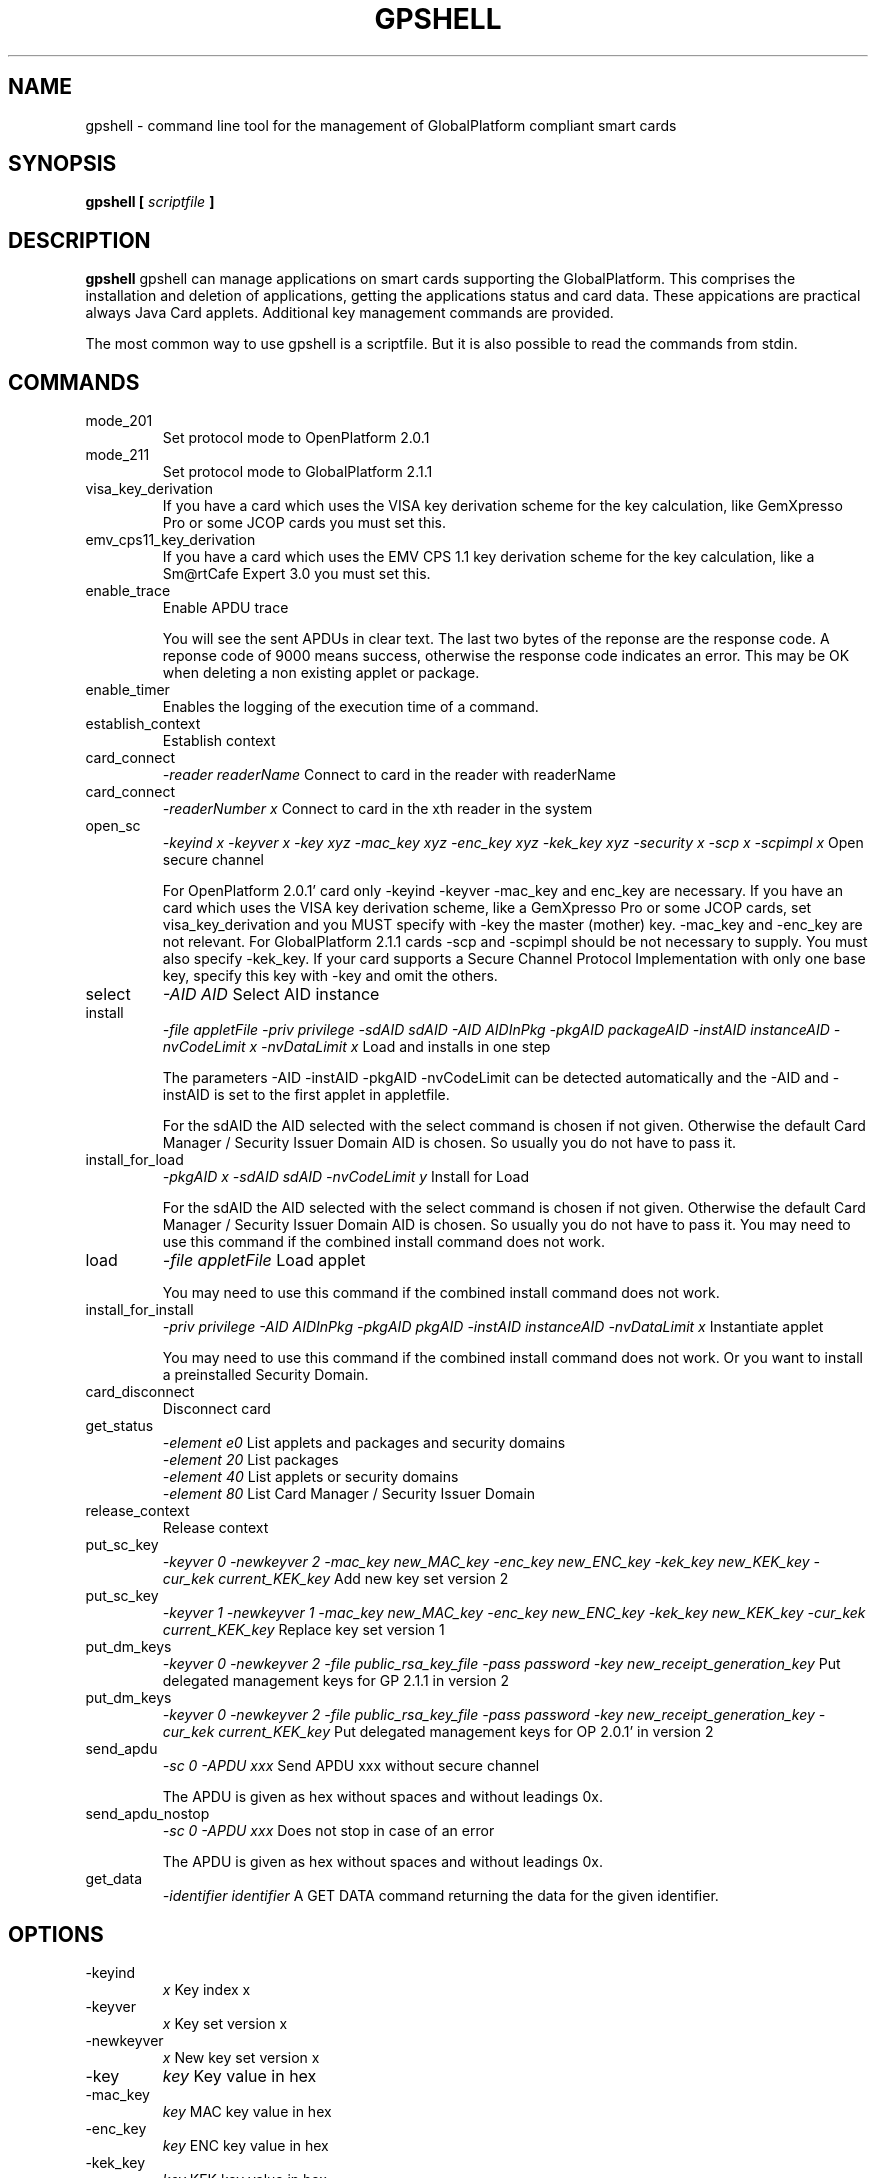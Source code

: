 .\" Process this file with
.\" groff -man -Tascii gpshell.1
.\"
.TH GPSHELL 1 "MARCH 2010" Linux "User Manuals"
.SH NAME
gpshell \- command line tool for the management of GlobalPlatform compliant smart cards
.SH SYNOPSIS
.B gpshell [
.I scriptfile
.B ]
.SH DESCRIPTION
.B gpshell
gpshell can manage applications on smart cards supporting the GlobalPlatform.
This comprises the installation and deletion of applications, getting the
applications status and card data. These appications are practical always Java Card applets.
Additional key management commands are provided.

The most common way to use gpshell is a scriptfile. But it is also possible to read the commands from stdin.
.SH COMMANDS
.IP mode_201
Set protocol mode to OpenPlatform 2.0.1
.IP mode_211
Set protocol mode to GlobalPlatform 2.1.1
.IP visa_key_derivation
If you have a card which uses the VISA key derivation scheme for the key calculation,
like GemXpresso Pro or some JCOP cards you must set this.
.IP  emv_cps11_key_derivation
If you have a card which uses the EMV CPS 1.1 key derivation scheme for the key calculation, like a Sm@rtCafe Expert 3.0 you must set this.
.IP enable_trace
Enable APDU trace

You will see the sent APDUs in clear text. The last two bytes of the
reponse are the response code. A reponse code of 9000 means success,
otherwise the response code indicates an error. This may be OK when
deleting a non existing applet or package.
.IP enable_timer
Enables the logging of the execution time of a command.
.IP establish_context
Establish context
.IP card_connect
.I "-reader readerName"
Connect to card in the reader with readerName
.IP card_connect
.I "-readerNumber x"
Connect to card in the xth reader in the system
.IP open_sc
.I "-keyind x -keyver x -key xyz -mac_key xyz -enc_key xyz -kek_key xyz -security x -scp x -scpimpl x"
Open secure channel

For OpenPlatform 2.0.1' card only -keyind -keyver -mac_key and enc_key are necessary.
If you have an card which uses the VISA key derivation scheme, like a GemXpresso Pro or some JCOP cards,
set visa_key_derivation and you MUST specify with -key the master (mother) key. -mac_key and -enc_key are not relevant.
For GlobalPlatform 2.1.1 cards -scp and -scpimpl should be not necessary to supply. You must also specify -kek_key.
If your card supports a Secure Channel Protocol Implementation with only one base key, specify this key with -key and omit the others.
.IP select
.I "-AID AID"
Select AID instance
.IP install
.I "-file appletFile -priv privilege -sdAID sdAID -AID AIDInPkg -pkgAID packageAID -instAID instanceAID -nvCodeLimit x -nvDataLimit x"
Load and installs in one step

The parameters -AID -instAID -pkgAID -nvCodeLimit can be detected automatically and the -AID and -instAID is set to the first applet in appletfile.

For the sdAID the AID selected with the select command is chosen if not given. Otherwise the default Card Manager / Security Issuer Domain AID is chosen. So usually you do not have to pass it.
.IP install_for_load
.I "-pkgAID x -sdAID sdAID -nvCodeLimit y"
Install for Load

For the sdAID the AID selected with the select command is chosen if not given. Otherwise the default Card Manager / Security Issuer Domain AID is chosen. So usually you do not have to pass it.
You may need to use this command if the combined install command does not work.
.IP load
.I "-file appletFile"
Load applet

You may need to use this command if the combined install command does not work.
.IP install_for_install
.I "-priv privilege -AID AIDInPkg -pkgAID pkgAID -instAID instanceAID -nvDataLimit x"
Instantiate applet

You may need to use this command if the combined install command does not work. Or you want to install a preinstalled Security Domain.
.IP card_disconnect
Disconnect card
.IP get_status
.RS
.I "-element e0"
List applets and packages and security domains
.RE
.RS
.I "-element 20"
List packages
.RE
.RS
.I "-element 40"
List applets or security domains
.RE
.RS
.I "-element 80"
List Card Manager / Security Issuer Domain
.RE
.IP release_context
Release context
.IP put_sc_key
.I "-keyver 0 -newkeyver 2 -mac_key new_MAC_key -enc_key new_ENC_key -kek_key new_KEK_key -cur_kek current_KEK_key"
Add new key set version 2
.IP put_sc_key
.I "-keyver 1 -newkeyver 1 -mac_key new_MAC_key -enc_key new_ENC_key -kek_key new_KEK_key -cur_kek current_KEK_key"
Replace key set version 1
.IP put_dm_keys
.I "-keyver 0 -newkeyver 2 -file public_rsa_key_file -pass password -key new_receipt_generation_key"
Put delegated management keys for GP 2.1.1 in version 2
.IP put_dm_keys
.I "-keyver 0 -newkeyver 2 -file public_rsa_key_file -pass password -key new_receipt_generation_key -cur_kek current_KEK_key"
Put delegated management keys for OP 2.0.1' in version 2
.IP send_apdu
.I "-sc 0 -APDU xxx"
Send APDU xxx without secure channel

The APDU is given as hex without spaces and without leadings 0x.
.IP send_apdu_nostop
.I "-sc 0 -APDU xxx"
Does not stop in case of an error

The APDU is given as hex without spaces and without leadings 0x.
.IP get_data
.I "-identifier identifier"
A GET DATA command returning the data for the given identifier.
.SH OPTIONS
.IP -keyind
.I x
Key index x
.IP -keyver
.I x
Key set version x
.IP -newkeyver
.I x
New key set version x
.IP -key
.I key
Key value in hex
.IP -mac_key
.I key
MAC key value in hex
.IP -enc_key
.I key
ENC key value in hex
.IP -kek_key
.I key
KEK key value in hex
.IP -security
.I x
0: clear, 1: MAC, 3: MAC+ENC
.IP -reader
.I readerName
Smart card reader name
.IP -readerNumber
.I x
Number of the reader in the system to connect to.
If -reader is given this is ignored.
.IP -protocol
.I x
Protocol, 0:T=0, 1:T=1
Should not be necessary to be stated explicitly.
.IP -AID
.I aid
Applet ID
.IP -sdAID
.I aid
Security Domain AID
.IP -pkgAID
.I aid
Package AID
.IP -instAID
.I aid
Instance AID
.IP -nvCodeLimit
.I x
Non-volatile code size limit
.IP -nvDataLimit
.I x
Non-volatile data size limit
.IP -vDataLimit
.I x
Volatile data size limit
.IP -file
.I name
File name
.IP -instParam
.I param
Installation parameter
.IP -element
.I x
Element type to be listed in hex
.RS
80 - Card Manager / Card Issuer Security Domain only.
.RE
.RS
40 - Applications (and Security Domains only in GP211).
.RE
.RS
20 - Executable Load Files only.
.RE
.RS
10 - Executable Load Files and their Executable Modules only (Only GP211)
.RE
.IP -sc
.I x
Secure Channel mode (0 off, 1 on)
.IP -APDU
.I apdu
APDU to be sent. Must be in hex format, e.g. 80CA00CF00.
.IP -priv
.I x
Privilege. E.g. 0x04 Default Selected
.IP -scp
.I x
Secure Channel Protocol (1 SCP01, 2 SCP02, default no set).
Should not be necessary to be stated explicitly.
.IP -scpimpl
.I x
Secure Channel Implementation (default not set)
Should not be necessary to be stated explicitly.
.IP -pass
.I password
Password for key decryption
.IP -identifier
.I identifier
Identifer for the tag for the get_data command. Must be in hex format, e.g. 9F7F.
.SH ENVIRONMENT
.IP GLOBALPLATFORM_DEBUG
Enables debugging output from the underlying GlobalPlatform library.
.IP GLOBALPLATFORM_LOGFILE
Sets the log file name for the debugging output.
.SH Key Derivation
.IP VISA
For the VISA key derivation scheme, like used in a GemXpresso Pro or some JCOP cards, set visa_key_derivation
.IP "EMV CPS 1.1 / CDK (CPG 2.04)"
For the key derivation according to EMV CPS 1.1 / CDK (CPG 2.04), like Sm@rtCafe Expert 3.0, set emv_cps11_key_derivation.

Known unsupported key derivation schemes are:
.IP "CDK (CPG 2.02)"
.IP ISK(D)
.SH BUGS
.IP "JCOP 10"
install_for_load fails for unknown reason, so nothing can be installed.
.SH AUTHOR
Karsten Ohme <k_o_@users.sourceforge.net>

